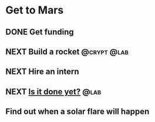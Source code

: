 #+TODO: NEXT | DONE
* Get to Mars
** DONE Get funding
** NEXT Build a rocket                                       :@crypt:@lab:
   :PROPERTIES:
   :ID:       E544139F-E7AA-4D44-9616-8E8F5ED4DBDD
   :END:
** NEXT Hire an intern
** NEXT [[mu4e:msgid:etede.5663adf3.4db2afca.35c4@macbook.local][Is it done yet?]]   :@lab:
   :PROPERTIES:
   :ID:       4DC56F65-A74E-46C4-A778-748EC769DD9D
   :END:
** Find out when a solar flare will happen
   
